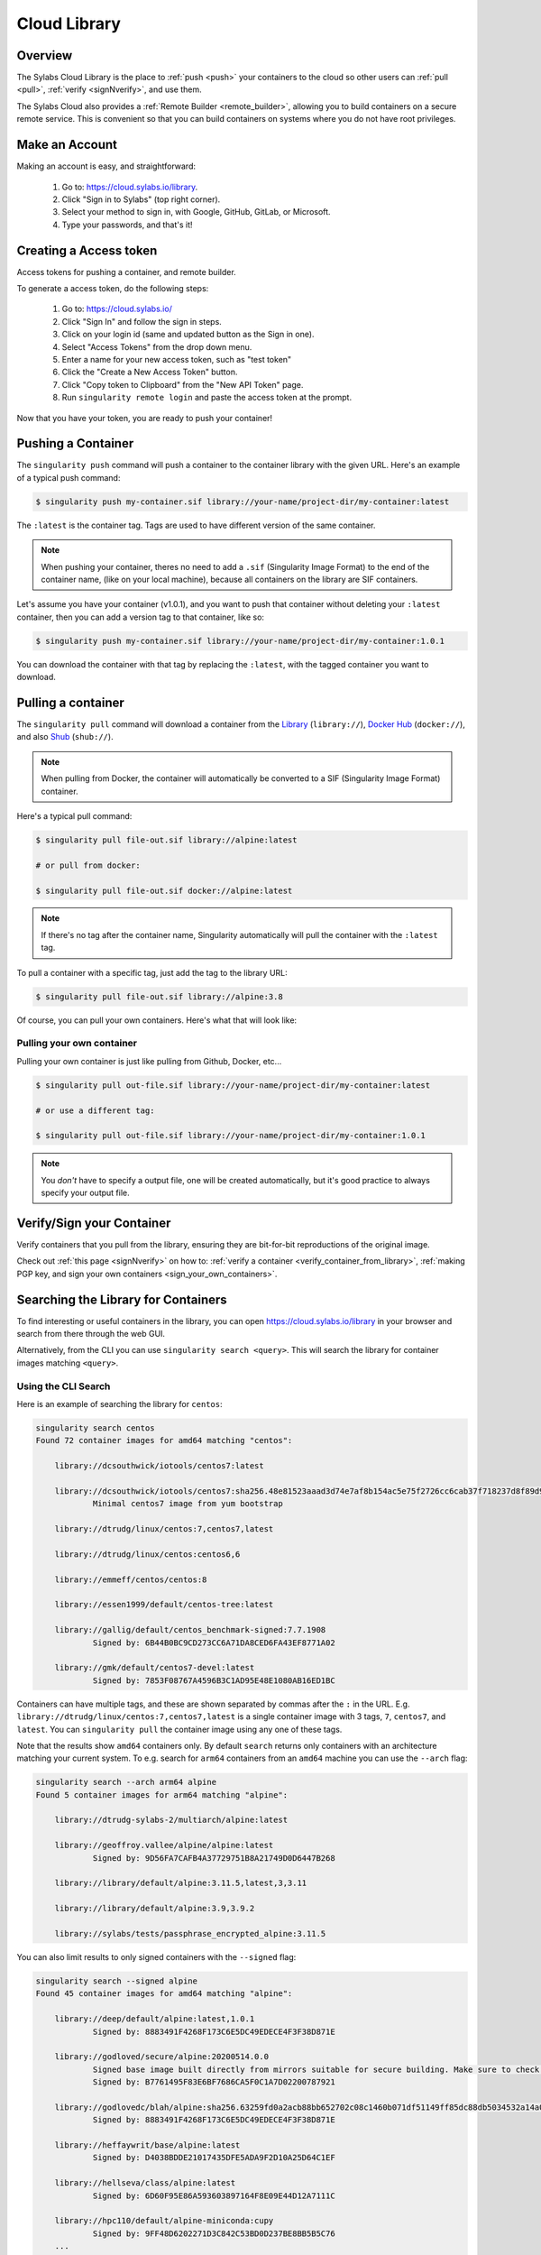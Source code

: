 .. _cloud_library:

Cloud Library
=============

--------
Overview
--------

The Sylabs Cloud Library is the place to :ref:`push <push>` your
containers to the cloud so other users can :ref:`pull <pull>`,
:ref:`verify <signNverify>`, and use them.

The Sylabs Cloud also provides a :ref:`Remote Builder
<remote_builder>`, allowing you to build containers on a secure remote
service. This is convenient so that you can build containers on
systems where you do not have root privileges.

.. _make_a_account:

---------------
Make an Account
---------------

Making an account is easy, and straightforward:

 1. Go to: https://cloud.sylabs.io/library.
 2. Click "Sign in to Sylabs" (top right corner).
 3. Select your method to sign in, with Google, GitHub, GitLab, or Microsoft.
 4. Type your passwords, and that's it!

.. _creating_a_access_token:

-----------------------
Creating a Access token
-----------------------

Access tokens for pushing a container, and remote builder.

To generate a access token, do the following steps:

  1) Go to: https://cloud.sylabs.io/
  2) Click "Sign In" and follow the sign in steps.
  3) Click on your login id (same and updated button as the Sign in one).
  4) Select "Access Tokens" from the drop down menu.
  5) Enter a name for your new access token, such as "test token"
  6) Click the "Create a New Access Token" button.
  7) Click "Copy token to Clipboard" from the "New API Token" page.
  8) Run ``singularity remote login`` and paste the access token at the prompt.

Now that you have your token, you are ready to push your container!

.. _push:

-------------------
Pushing a Container
-------------------

The ``singularity push`` command will push a container to the container library with the given URL. Here's an example
of a typical push command:

.. code-block:: none

    $ singularity push my-container.sif library://your-name/project-dir/my-container:latest

The ``:latest`` is the container tag. Tags are used to have different version of the same container.

.. note::
    When pushing your container, theres no need to add a ``.sif`` (Singularity Image Format) to the end of the container name, (like
    on your local machine), because all containers on the library are SIF containers.

Let's assume you have your container (v1.0.1), and you want to push that container without deleting
your ``:latest`` container, then you can add a version tag to that container, like so:

.. code-block:: none

    $ singularity push my-container.sif library://your-name/project-dir/my-container:1.0.1

You can download the container with that tag by replacing the ``:latest``, with the tagged container you want to download.

.. _pull:

-------------------
Pulling a container
-------------------

The ``singularity pull`` command will download a container from the `Library <https://cloud.sylabs.io/library>`_
(``library://``), `Docker Hub <https://hub.docker.com/>`_ (``docker://``), and also
`Shub <https://singularity-hub.org/collections>`_ (``shub://``).

.. note::
    When pulling from Docker, the container will automatically be converted to a SIF (Singularity Image Format) container.

Here's a typical pull command:

.. code-block:: none

    $ singularity pull file-out.sif library://alpine:latest

    # or pull from docker:

    $ singularity pull file-out.sif docker://alpine:latest

.. note::
    If there's no tag after the container name, Singularity automatically will pull the container with the ``:latest`` tag.

To pull a container with a specific tag, just add the tag to the library URL:

.. code-block:: none

    $ singularity pull file-out.sif library://alpine:3.8

Of course, you can pull your own containers. Here's what that will look like:

Pulling your own container
--------------------------

Pulling your own container is just like pulling from Github, Docker, etc...

.. code-block:: none

    $ singularity pull out-file.sif library://your-name/project-dir/my-container:latest

    # or use a different tag:

    $ singularity pull out-file.sif library://your-name/project-dir/my-container:1.0.1

.. note::
    You *don't* have to specify a output file, one will be created automatically, but it's good practice to always
    specify your output file.

--------------------------
Verify/Sign your Container
--------------------------

Verify containers that you pull from the library, ensuring they are bit-for-bit reproductions of the original image.

Check out :ref:`this page <signNverify>` on how to: :ref:`verify a container <verify_container_from_library>`,
:ref:`making PGP key, and sign your own containers <sign_your_own_containers>`.

.. _search_the_library:

------------------------------------
Searching the Library for Containers
------------------------------------

To find interesting or useful containers in the library, you can open
https://cloud.sylabs.io/library in your browser and search from there
through the web GUI.

Alternatively, from the CLI you can use ``singularity search
<query>``. This will search the library for container images matching
``<query>``.

Using the CLI Search
--------------------

Here is an example of searching the library for ``centos``:

.. code-block:: console

    singularity search centos
    Found 72 container images for amd64 matching "centos":

	library://dcsouthwick/iotools/centos7:latest

	library://dcsouthwick/iotools/centos7:sha256.48e81523aaad3d74e7af8b154ac5e75f2726cc6cab37f718237d8f89d905ff89
		Minimal centos7 image from yum bootstrap

	library://dtrudg/linux/centos:7,centos7,latest

	library://dtrudg/linux/centos:centos6,6

	library://emmeff/centos/centos:8

	library://essen1999/default/centos-tree:latest

	library://gallig/default/centos_benchmark-signed:7.7.1908
		Signed by: 6B44B0BC9CD273CC6A71DA8CED6FA43EF8771A02

	library://gmk/default/centos7-devel:latest
		Signed by: 7853F08767A4596B3C1AD95E48E1080AB16ED1BC


Containers can have multiple tags, and these are shown separated by
commas after the ``:`` in the
URL. E.g. ``library://dtrudg/linux/centos:7,centos7,latest`` is a
single container image with 3 tags, ``7``, ``centos7``, and
``latest``. You can ``singularity pull`` the container image using any
one of these tags.
                
                
Note that the results show ``amd64`` containers only. By default
``search`` returns only containers with an architecture matching your
current system. To e.g. search for ``arm64`` containers from an
``amd64`` machine you can use the ``--arch`` flag:

.. code-block:: console

    singularity search --arch arm64 alpine
    Found 5 container images for arm64 matching "alpine":

	library://dtrudg-sylabs-2/multiarch/alpine:latest

	library://geoffroy.vallee/alpine/alpine:latest
		Signed by: 9D56FA7CAFB4A37729751B8A21749D0D6447B268

	library://library/default/alpine:3.11.5,latest,3,3.11

	library://library/default/alpine:3.9,3.9.2

	library://sylabs/tests/passphrase_encrypted_alpine:3.11.5

        
You can also limit results to only signed containers with the
``--signed`` flag:

.. code-block:: console

    singularity search --signed alpine
    Found 45 container images for amd64 matching "alpine":

	library://deep/default/alpine:latest,1.0.1
		Signed by: 8883491F4268F173C6E5DC49EDECE4F3F38D871E

	library://godloved/secure/alpine:20200514.0.0
		Signed base image built directly from mirrors suitable for secure building. Make sure to check that the fingerprint is B7761495F83E6BF7686CA5F0C1A7D02200787921
		Signed by: B7761495F83E6BF7686CA5F0C1A7D02200787921

	library://godlovedc/blah/alpine:sha256.63259fd0a2acb88bb652702c08c1460b071df51149ff85dc88db5034532a14a0
		Signed by: 8883491F4268F173C6E5DC49EDECE4F3F38D871E

	library://heffaywrit/base/alpine:latest
		Signed by: D4038BDDE21017435DFE5ADA9F2D10A25D64C1EF

	library://hellseva/class/alpine:latest
		Signed by: 6D60F95E86A593603897164F8E09E44D12A7111C

	library://hpc110/default/alpine-miniconda:cupy
		Signed by: 9FF48D6202271D3C842C53BD0D237BE8BB5B5C76
        ...
            
.. _remote_builder:

--------------
Remote Builder
--------------

The remote builder service can build your container in the cloud removing the requirement for root access.

Here's a typical remote build command:

.. code-block:: none

    $ singularity build --remote file-out.sif docker://ubuntu:18.04


Building from a definition file:
--------------------------------

This is our definition file. Let's call it ``ubuntu.def``:

.. code-block:: singularity

    bootstrap: library
    from: ubuntu:18.04

    %runscript
        echo "hello world from ubuntu container!"

Now, to build the container, use the ``--remote`` flag, and without ``sudo``:

.. code-block:: none

    $ singularity build --remote ubuntu.sif ubuntu.def

.. note::
    Make sure you have a :ref:`access token <creating_a_access_token>`, otherwise the build will fail.

After building, you can test your container like so:

.. code-block:: none

    $ ./ubuntu.sif
    hello world from ubuntu container!

You can also use the web GUI to build containers remotely. First, go to https://cloud.sylabs.io/builder (make sure you are signed in).
Then you can copy and paste, upload, or type your definition file. When you are finished, click build. Then you can download the container
with the URL.

